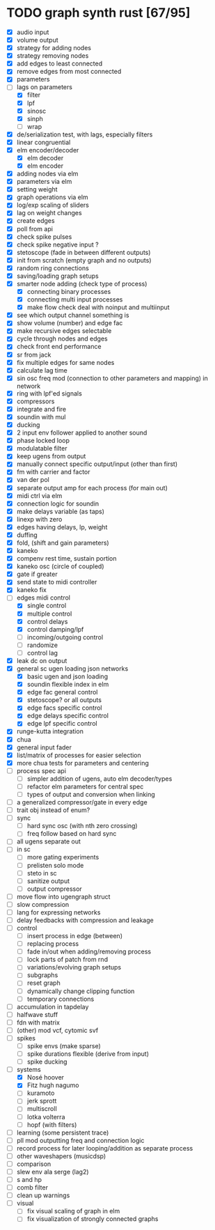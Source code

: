 * TODO graph synth rust [67/95]
- [X] audio input
- [X] volume output
- [X] strategy for adding nodes
- [X] strategy removing nodes
- [X] add edges to least connected
- [X] remove edges from most connected
- [X] parameters
- [-] lags on parameters
  - [X] filter
  - [X] lpf
  - [X] sinosc
  - [X] sinph
  - [ ] wrap
- [X] de/serialization test, with lags, especially filters
- [X] linear congruential
- [X] elm encoder/decoder
  - [X] elm decoder
  - [X] elm encoder
- [X] adding nodes via elm
- [X] parameters via elm
- [X] setting weight 
- [X] graph operations via elm
- [X] log/exp scaling of sliders
- [X] lag on weight changes 
- [X] create edges
- [X] poll from api
- [X] check spike pulses
- [X] check spike negative input ?
- [X] stetoscope (fade in between different outputs)
- [X] init from scratch (empty graph and no outputs)
- [X] random ring connections
- [X] saving/loading graph setups
- [X] smarter node adding (check type of process)
  - [X] connecting binary processes
  - [X] connecting multi input processes
  - [X] make flow check deal with noinput and multiinput
- [X] see which output channel something is
- [X] show volume (number) and edge fac
- [X] make recursive edges selectable
- [X] cycle through nodes and edges
- [X] check front end performance
- [X] sr from jack
- [X] fix multiple edges for same nodes
- [X] calculate lag time
- [X] sin osc freq mod (connection to other parameters and mapping) in network
- [X] ring with lpf'ed signals
- [X] compressors
- [X] integrate and fire
- [X] soundin with mul
- [X] ducking
- [X] 2 input env follower applied to another sound
- [X] phase locked loop
- [X] modulatable filter
- [X] keep ugens from output
- [X] manually connect specific output/input (other than first)
- [X] fm with carrier and factor
- [X] van der pol
- [X] separate output amp for each process (for main out)
- [X] midi ctrl via elm
- [X] connection logic for soundin
- [X] make delays variable (as taps)
- [X] linexp with zero
- [X] edges having delays, lp, weight
- [X] duffing
- [X] fold, (shift and gain parameters)
- [X] kaneko
- [X] compenv rest time, sustain portion
- [X] kaneko osc (circle of coupled)
- [X] gate if greater
- [X] send state to midi controller
- [X] kaneko fix
- [-] edges midi control
  - [X] single control
  - [X] multiple control
  - [X] control delays
  - [X] control damping/lpf
  - [ ] incoming/outgoing control
  - [ ] randomize
  - [ ] control lag
- [X] leak dc on output
- [X] general sc ugen loading json networks
  - [X] basic ugen and json loading
  - [X] soundin flexible index in elm
  - [X] edge fac general control
  - [X] stetoscope? or all outputs
  - [X] edge facs specific control
  - [X] edge delays specific control
  - [X] edge lpf specific control
- [X] runge-kutta integration
- [X] chua
- [X] general input fader
- [X] list/matrix of processes for easier selection
- [X] more chua tests for parameters and centering
- [ ] process spec api
  - [ ] simpler addition of ugens, auto elm decoder/types
  - [ ] refactor elm parameters for central spec
  - [ ] types of output and conversion when linking
- [ ] a generalized compressor/gate in every edge
- [ ] trait obj instead of enum?
- [ ] sync
  - [ ] hard sync osc (with nth zero crossing)
  - [ ] freq follow based on hard sync
- [ ] all ugens separate out
- [ ] in sc
  - [ ] more gating experiments
  - [ ] prelisten solo mode
  - [ ] steto in sc
  - [ ] sanitize output
  - [ ] output compressor
- [ ] move flow into ugengraph struct
- [ ] slow compression
- [ ] lang for expressing networks
- [ ] delay feedbacks with compression and leakage
- [ ] control
  - [ ] insert process in edge (between)
  - [ ] replacing process
  - [ ] fade in/out when adding/removing process
  - [ ] lock parts of patch from rnd
  - [ ] variations/evolving graph setups
  - [ ] subgraphs
  - [ ] reset graph
  - [ ] dynamically change clipping function
  - [ ] temporary connections
- [ ] accumulation in tapdelay
- [ ] halfwave stuff
- [ ] fdn with matrix
- [ ] (other) mod vcf, cytomic svf
- [ ] spikes
  - [ ] spike envs (make sparse)
  - [ ] spike durations flexible (derive from input)
  - [ ] spike ducking 
- [-] systems
  - [X] Nosé hoover
  - [X] Fitz hugh nagumo
  - [ ] kuramoto
  - [ ] jerk sprott
  - [ ] multiscroll
  - [ ] lotka volterra
  - [ ] hopf (with filters)
- [ ] learning (some persistent trace)
- [ ] pll mod outputting freq and connection logic 
- [ ] record process for later looping/addition as separate process
- [ ] other waveshapers (musicdsp)
- [ ] comparison
- [ ] slew env ala serge (lag2)
- [ ] s and hp
- [ ] comb filter
- [ ] clean up warnings
- [ ] visual
  - [ ] fix visual scaling of graph in elm
  - [ ] fix visualization of strongly connected graphs


